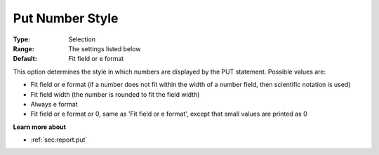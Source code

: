 

.. _Options_PUT_Options_-_Put_Number_Style:


Put Number Style
================



:Type:	Selection	
:Range:	The settings listed below	
:Default:	Fit field or e format	



This option determines the style in which numbers are displayed by the PUT statement. Possible values are:



*	Fit field or e format (if a number does not fit within the width of a number field, then scientific notation is used)
*	Fit field width (the number is rounded to fit the field width)
*	Always e format
*	Fit field or e format or 0, same as 'Fit field or e format', except that small values are printed as 0




**Learn more about** 

*	 :ref:`sec:report.put`



